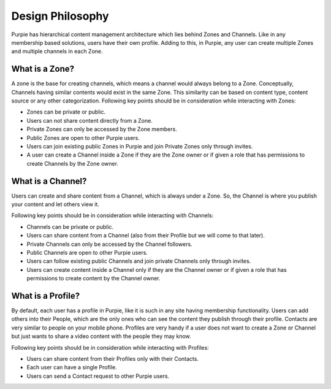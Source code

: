 #########################
Design Philosophy
#########################

Purpie has hierarchical content management architecture which lies behind Zones and Channels. Like in any membership based solutions, users have their own profile. Adding to this, in Purpie, any user can create multiple Zones and multiple channels in each Zone.

What is a Zone?
================

A zone is the base for creating channels, which means a channel would always belong to a Zone. Conceptually, Channels having similar contents would exist in the same Zone. This similarity can be based on content type, content source or any other categorization. 
Following key points should be in consideration while interacting with Zones:

* Zones can be private or public.
* Users can not share content directly from a Zone.
* Private Zones can only be accessed by the Zone members.
* Public Zones are open to other Purpie users.
* Users can join existing public Zones in Purpie and join Private Zones only through invites.
* A user can create a Channel inside a Zone if they are the Zone owner or if given a role that has permissions to create Channels by the Zone owner.

What is a Channel?
==================

Users can create and share content from a Channel, which is always under a Zone. So, the Channel is where you publish your content and let others view it.

Following key points should be in consideration while interacting with Channels:

* Channels can be private or public. 
* Users can share content from a Channel (also from their Profile but we will come to that later). 
* Private Channels can only be accessed by the Channel followers.
* Public Channels are open to other Purpie users.
* Users can follow existing public Channels and join private Channels only through invites.
* Users can create content inside a Channel only if they are the Channel owner or if given a role that has permissions to create content by the Channel owner.

What is a Profile?
==================

By default, each user has a profile in Purpie, like it is such in any site having membership functionality. Users can add others into their People, which are the only ones who can see the content they publish through their profile. Contacts are very similar to people on your mobile phone. Profiles are very handy if a user does not want to create a Zone or Channel but just wants to share a video content with the people they may know.

Following key points should be in consideration while interacting with Profiles:

* Users can share content from their Profiles only with their Contacts. 
* Each user can have a single Profile. 
* Users can send a Contact request to other Purpie users.
